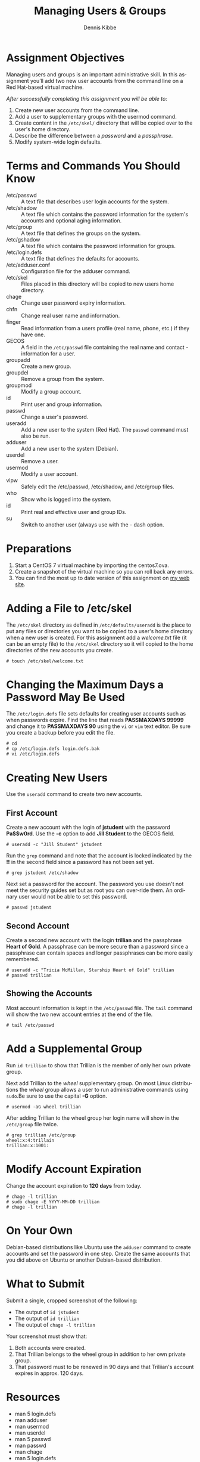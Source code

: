 #+title: Managing Users & Groups
#+AUTHOR:    Dennis Kibbe
#+EMAIL:     dennis.kibbe@mesacc.edu
#+DESCRIPTION: Creating users
#+KEYWORDS: cis126dl, users
#+LANGUAGE:  en
#+OPTIONS:   H:3 num:t toc:nil \n:nil @:t ::t |:t ^:t -:t f:t *:t <:t
#+OPTIONS:   TeX:t LaTeX:t skip:nil d:nil todo:t pri:nil tags:not-in-toc
#+INFOJS_OPT: view:nil toc:nil ltoc:t mouse:underline buttons:0 path:http://orgmode.org/org-info.js
#+EXPORT_SELECT_TAGS: export
#+EXPORT_EXCLUDE_TAGS: noexport
#+STYLE: <link rel="stylesheet" type="text/css" href="http://www.w3.org/StyleSheets/Core/Oldstyle" /> 
#+STYLE: <style type="text/css"> pre {font-size: 80%; font-weight:bold; line-height: 120%; padding-top: 0.2em; padding-bottom: 0.2em; padding-left: 1em; padding-right: 1em; border-style: solid; border-left-width: 1em; border-top-width: thin; border-right-width: thin; border-bottom-width: thin; border-color: #95ABD0; color: #00428c; background-color: #e4e5e7;} </style>
#+STYLE: <style type="text/css"> code {color: blue; font-weight:bold;} </style>
#+LINK_UP:   cis126dl.html
#+LINK_HOME: index.html
#+LINK: fixme ./img/fixme.png 
#+XSLT:

* Assignment Objectives

Managing users and groups is an important administrative skill.  In this assignment you’ll add two new user accounts from the command line on a Red Hat-based virtual machine.

/After successfully completing this assignment you will be able to:/

1. Create new user accounts from the command line.
2. Add a user to supplementary groups with the usermod command.
3. Create content in the =/etc/skel/= directory that will be copied over to the user's home directory.
4. Describe the difference between a /password/ and a /passphrase/.
5. Modify system-wide login defaults.

* Terms and Commands You Should Know

- /etc/passwd :: A text file that describes user login accounts for the system.
- /etc/shadow :: A text file which contains the password information for the system's accounts and optional aging information.
- /etc/group :: A text file that defines the groups on the system.
- /etc/gshadow :: A text file which contains the password information for groups.
- /etc/login.defs :: A text file that defines the defaults for accounts.
- /etc/adduser.conf :: Configuration file for the adduser command.
- /etc/skel :: Files placed in this directory will be copied to new users home directory.
- chage :: Change user password expiry information.
- chfn :: Change real user name and information.
- finger :: Read information from a users profile (real name, phone, etc.) if they have one.
- GECOS :: A field in the =/etc/passwd= file containing the real name and contact - information for a user.
- groupadd :: Create a new group.
- groupdel :: Remove a group from the system.
- groupmod :: Modify a group account.
- id :: Print user and group information.
- passwd :: Change a user's password.
- useradd :: Add a new user to the system (Red Hat). The ~passwd~ command must also be run.
- adduser :: Add a new user to the system (Debian).
- userdel :: Remove a user.
- usermod :: Modify a user account.
- vipw :: Safely edit the /etc/passwd, /etc/shadow, and /etc/group files.
- who :: Show who is logged into the system.
- id :: Print real and effective user and group IDs.
- su :: Switch to another user (always use with the - dash option.

* Preparations

1. Start a CentOS 7 virtual machine by importing the centos7.ova.
2. Create a snapshot of the virtual machine so you can roll back any errors.
3. You can find the most up to date version of this assignment on [[http://dennisk.freeshell.org/cis126dl_users.html][my web site]].

* Adding a File to /etc/skel

The =/etc/skel= directory as defined in =/etc/defaults/useradd= is the place to put any files or directories you want to be copied to a user's home directory when a new user is created.  For this assignment add a /welcome.txt/ file (it can be an empty file) to the =/etc/skel= directory so it will copied to the home directories of the new accounts you create.

#+BEGIN_EXAMPLE
# touch /etc/skel/welcome.txt
#+END_EXAMPLE

* Changing the Maximum Days a Password May Be Used

The =/etc/login.defs= file sets defaults for creating user accounts such as when passwords expire.  Find the line that reads *PASSMAXDAYS 99999* and change it to *PASSMAXDAYS 90* using the ~vi~ or ~vim~ text editor.  Be sure you create a backup before you edit the file.

#+BEGIN_EXAMPLE
# cd
# cp /etc/login.defs login.defs.bak
# vi /etc/login.defs
#+END_EXAMPLE

* Creating New Users

Use the ~useradd~ command to create two new accounts.

** First Account

Create a new account with the login of *jstudent* with the password *Pa$$w0rd*.  Use the *-c* option to add *Jill Student* to the GECOS field.

#+BEGIN_EXAMPLE
# useradd -c "Jill Student" jstudent
#+END_EXAMPLE

Run the ~grep~ command and note that the account is locked indicated by the *!!* in the second field since a password has not been set yet.

#+BEGIN_EXAMPLE
# grep jstudent /etc/shadow
#+END_EXAMPLE

Next set a password for the account.  The password you use doesn't not meet the security guides set but as root you can over-ride them.  An ordinary user would not be able to set this password.

#+BEGIN_EXAMPLE
# passwd jstudent
#+END_EXAMPLE

** Second Account

Create a second new account with the login *trillian* and the passphrase *Heart of Gold*.  A passphrase can be more secure than a password since a passphrase can contain spaces and longer passphrases can be more easily remembered.

#+BEGIN_EXAMPLE
# useradd -c "Tricia McMillan, Starship Heart of Gold" trillian
# passwd trillian
#+END_EXAMPLE

** Showing the Accounts

Most account information is kept in the =/etc/passwd= file.  The ~tail~ command will show the two new account entries at the end of the file.

#+BEGIN_EXAMPLE
# tail /etc/passwd
#+END_EXAMPLE

* Add a Supplemental Group

Run ~id trillian~ to show that Trillian is the member of only her own private group.

Next add Trillian to the /wheel/ supplementary group.  On most Linux distributions the /wheel/ group allows a user to run administrative commands using ~sudo~.Be sure to use the capital *-G* option.

#+BEGIN_EXAMPLE
# usermod -aG wheel trillian
#+END_EXAMPLE

After adding Trillian to the wheel group her login name will show in the =/etc/group= file twice.

#+BEGIN_EXAMPLE
# grep trillian /etc/group
wheel:x:4:trillain
trillian:x:1001:
#+END_EXAMPLE

* Modify Account Expiration

Change the account expiration to *120 days* from today.

#+BEGIN_EXAMPLE
# chage -l trillian
# sudo chage -E YYYY-MM-DD trillian
# chage -l trillian
#+END_EXAMPLE

* On Your Own

Debian-based distributions like Ubuntu use the ~adduser~ command to create accounts and set the password in one step.  Create the same accounts that you did above on Ubuntu or another Debian-based distribution.

* COMMENT XKCD

#+CAPTION: A black cat stalking a spider
#+ATTR_HTML: :alt XKCD cartoon
[[./img/]]authorization.png

* What to Submit

Submit a single, cropped screenshot of the following:

- The output of ~id jstudent~
- The output of ~id trillian~
- The output of ~chage -l trillian~

Your screenshot must show that:

1. Both accounts were created.
2. That Trillian belongs to the wheel group in addition to her own private group.
3. That password must to be renewed in 90 days and that Triliian's account expires in approx. 120 days.

* Resources

- man 5 login.defs
- man adduser
- man usermod
- man userdel
- man 5 passwd
- man passwd
- man chage
- man 5 login.defs
- [[https://en.wikipedia.org/wiki/Wheel_%2528Unix_term%2529][Wheel (Unix term)]]

* Creative Commons License

#+BEGIN_HTML
<a rel="license" href="http://creativecommons.org/licenses/by-sa/4.0/">
<img alt="Creative Commons License" style="border-width:0" src="https://i.creativecommons.org/l/by-sa/4.0/88x31.png" /></a><br />
This work is licensed under a <a rel="license" href="http://creativecommons.org/licenses/by-sa/4.0/">Creative Commons Attribution-ShareAlike 4.0 International License</a>.
#+END_HTML
-----
